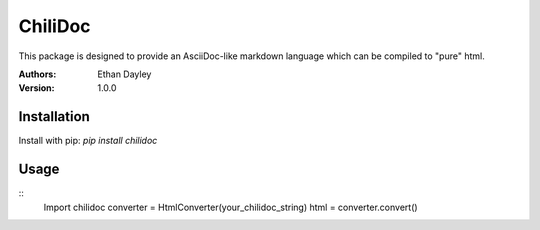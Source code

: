 ChiliDoc
=========

This package is designed to provide an AsciiDoc-like markdown language
which can be compiled to "pure" html.


:Authors:
    Ethan Dayley
:Version:
    1.0.0

Installation
------------

Install with pip: `pip install chilidoc`

Usage
------

::
    Import chilidoc
    converter = HtmlConverter(your_chilidoc_string)
    html = converter.convert()
